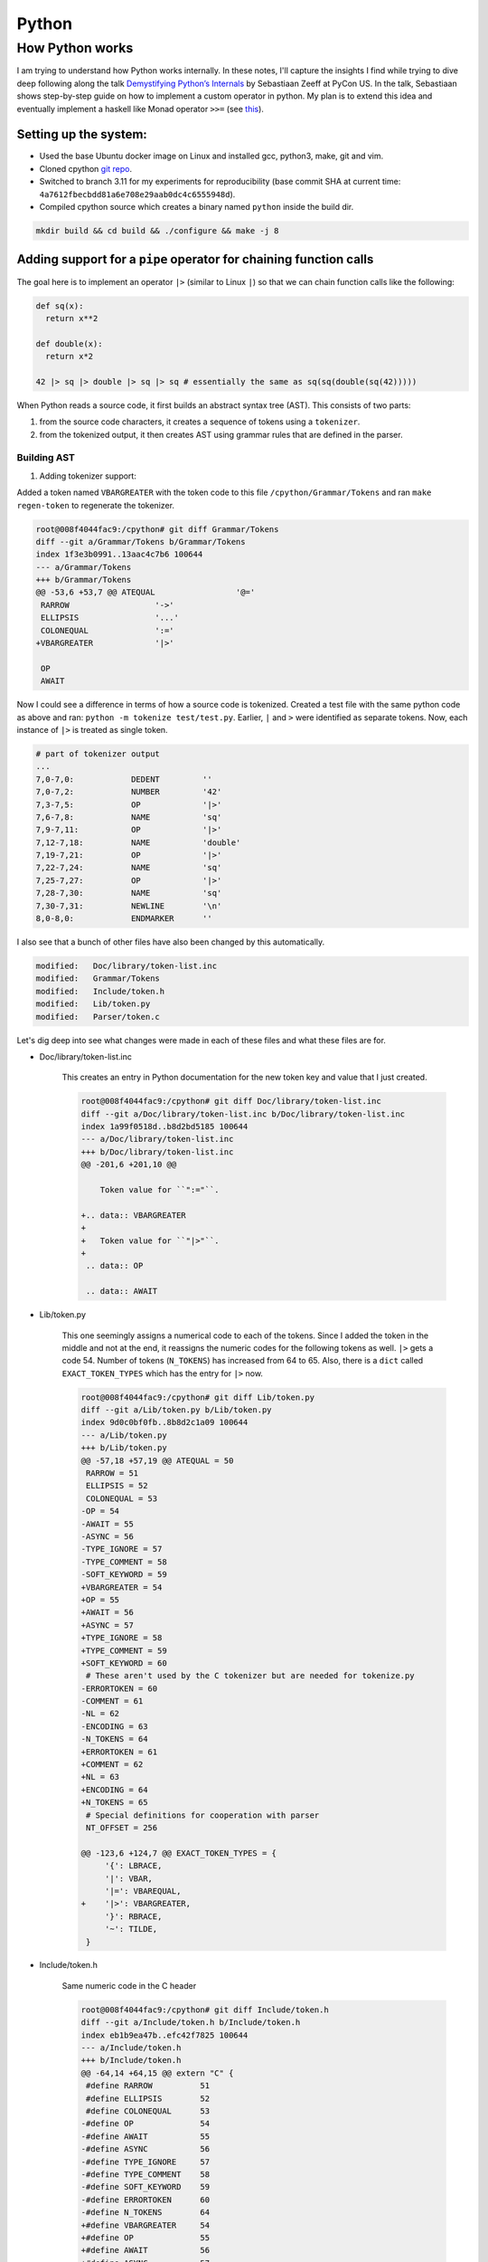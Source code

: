 Python
#####################################

How Python works
******************************
I am trying to understand how Python works internally. In these notes, I'll capture the insights I find while trying to dive deep following along the talk `Demystifying Python’s Internals <https://www.youtube.com/watch?v=HYKGZunmF50>`_ by Sebastiaan Zeeff at PyCon US. In the talk, Sebastiaan shows step-by-step guide on how to implement a custom operator in python. My plan is to extend this idea and eventually implement a haskell like Monad operator ``>>=`` (see `this <http://learnyouahaskell.com/a-fistful-of-monads>`_).

Setting up the system:
============================
* Used the base Ubuntu docker image on Linux and installed gcc, python3, make, git and vim.
* Cloned cpython `git repo <https://github.com/python/cpython.git>`_.
* Switched to branch 3.11 for my experiments for reproducibility (base commit SHA at current time: ``4a7612fbecbdd81a6e708e29aab0dc4c6555948d``).
* Compiled cpython source which creates a binary named ``python`` inside the build dir.

.. code-block:: bash

  mkdir build && cd build && ./configure && make -j 8

Adding support for a ``pipe`` operator for chaining function calls
====================================================================================
The goal here is to implement an operator ``|>`` (similar to Linux ``|``) so that we can chain function calls like the following:

.. code-block:: python

    def sq(x):
      return x**2

    def double(x):
      return x*2

    42 |> sq |> double |> sq |> sq # essentially the same as sq(sq(double(sq(42)))))

When Python reads a source code, it first builds an abstract syntax tree (AST). This consists of two parts:

#. from the source code characters, it creates a sequence of tokens using a ``tokenizer``.
#. from the tokenized output, it then creates AST using grammar rules that are defined in the parser.

Building AST
-------------------------
#. Adding tokenizer support: 

Added a token named ``VBARGREATER`` with the token code to this file ``/cpython/Grammar/Tokens`` and ran ``make regen-token`` to regenerate the tokenizer.

.. code-block:: bash

    root@008f4044fac9:/cpython# git diff Grammar/Tokens
    diff --git a/Grammar/Tokens b/Grammar/Tokens
    index 1f3e3b0991..13aac4c7b6 100644
    --- a/Grammar/Tokens
    +++ b/Grammar/Tokens
    @@ -53,6 +53,7 @@ ATEQUAL                 '@='
     RARROW                  '->'
     ELLIPSIS                '...'
     COLONEQUAL              ':='
    +VBARGREATER             '|>'

     OP
     AWAIT

Now I could see a difference in terms of how a source code is tokenized. Created a test file with the same python code as above and ran: ``python -m tokenize test/test.py``. Earlier, ``|`` and ``>`` were identified as separate tokens. Now, each instance of ``|>`` is treated as single token.

.. code-block:: bash

    # part of tokenizer output
    ...
    7,0-7,0:            DEDENT         ''
    7,0-7,2:            NUMBER         '42'
    7,3-7,5:            OP             '|>'
    7,6-7,8:            NAME           'sq'
    7,9-7,11:           OP             '|>'
    7,12-7,18:          NAME           'double'
    7,19-7,21:          OP             '|>'
    7,22-7,24:          NAME           'sq'
    7,25-7,27:          OP             '|>'
    7,28-7,30:          NAME           'sq'
    7,30-7,31:          NEWLINE        '\n'
    8,0-8,0:            ENDMARKER      ''

I also see that a bunch of other files have also been changed by this automatically.

.. code-block:: bash

    modified:   Doc/library/token-list.inc
    modified:   Grammar/Tokens
    modified:   Include/token.h
    modified:   Lib/token.py
    modified:   Parser/token.c

Let's dig deep into see what changes were made in each of these files and what these files are for.

* Doc/library/token-list.inc

    This creates an entry in Python documentation for the new token key and value that I just created.

    .. code-block:: bash

        root@008f4044fac9:/cpython# git diff Doc/library/token-list.inc
        diff --git a/Doc/library/token-list.inc b/Doc/library/token-list.inc
        index 1a99f0518d..b8d2bd5185 100644
        --- a/Doc/library/token-list.inc
        +++ b/Doc/library/token-list.inc
        @@ -201,6 +201,10 @@

            Token value for ``":="``.

        +.. data:: VBARGREATER
        +
        +   Token value for ``"|>"``.
        +
         .. data:: OP

         .. data:: AWAIT

* Lib/token.py

    This one seemingly assigns a numerical code to each of the tokens. Since I added the token in the middle and not at the end, it reassigns the numeric codes for the following tokens as well. ``|>`` gets a code 54. Number of tokens (``N_TOKENS``) has increased from 64 to 65. Also, there is a ``dict`` called ``EXACT_TOKEN_TYPES`` which has the entry for ``|>`` now.

    .. code-block:: bash

        root@008f4044fac9:/cpython# git diff Lib/token.py
        diff --git a/Lib/token.py b/Lib/token.py
        index 9d0c0bf0fb..8b8d2c1a09 100644
        --- a/Lib/token.py
        +++ b/Lib/token.py
        @@ -57,18 +57,19 @@ ATEQUAL = 50
         RARROW = 51
         ELLIPSIS = 52
         COLONEQUAL = 53
        -OP = 54
        -AWAIT = 55
        -ASYNC = 56
        -TYPE_IGNORE = 57
        -TYPE_COMMENT = 58
        -SOFT_KEYWORD = 59
        +VBARGREATER = 54
        +OP = 55
        +AWAIT = 56
        +ASYNC = 57
        +TYPE_IGNORE = 58
        +TYPE_COMMENT = 59
        +SOFT_KEYWORD = 60
         # These aren't used by the C tokenizer but are needed for tokenize.py
        -ERRORTOKEN = 60
        -COMMENT = 61
        -NL = 62
        -ENCODING = 63
        -N_TOKENS = 64
        +ERRORTOKEN = 61
        +COMMENT = 62
        +NL = 63
        +ENCODING = 64
        +N_TOKENS = 65
         # Special definitions for cooperation with parser
         NT_OFFSET = 256

        @@ -123,6 +124,7 @@ EXACT_TOKEN_TYPES = {
             '{': LBRACE,
             '|': VBAR,
             '|=': VBAREQUAL,
        +    '|>': VBARGREATER,
             '}': RBRACE,
             '~': TILDE,
         }

* Include/token.h

    Same numeric code in the C header

    .. code-block:: bash

        root@008f4044fac9:/cpython# git diff Include/token.h
        diff --git a/Include/token.h b/Include/token.h
        index eb1b9ea47b..efc42f7825 100644
        --- a/Include/token.h
        +++ b/Include/token.h
        @@ -64,14 +64,15 @@ extern "C" {
         #define RARROW          51
         #define ELLIPSIS        52
         #define COLONEQUAL      53
        -#define OP              54
        -#define AWAIT           55
        -#define ASYNC           56
        -#define TYPE_IGNORE     57
        -#define TYPE_COMMENT    58
        -#define SOFT_KEYWORD    59
        -#define ERRORTOKEN      60
        -#define N_TOKENS        64
        +#define VBARGREATER     54
        +#define OP              55
        +#define AWAIT           56
        +#define ASYNC           57
        +#define TYPE_IGNORE     58
        +#define TYPE_COMMENT    59
        +#define SOFT_KEYWORD    60
        +#define ERRORTOKEN      61
        +#define N_TOKENS        65
         #define NT_OFFSET       256

* Parser/token.c

    This has an array of token names ``_PyParser_TokenNames`` in which it adds the new token. In general, this file defines functions that returns numeric codes (as defined in ``token.h``). The functions are ``int PyToken_OneChar(int c1)``, ``int PyToken_TwoChars(int c1, int c2)`` and ``int PyToken_ThreeChars(int c1, int c2, int c3)``. For our case, it has added a new line of code inside ``PyToken_TwoChars`` in the switch statement to differentiate between ``|=`` (already existing token in Python) and ``|>``. This function is utilised in a giant function ``static int tok_get(struct tok_state *tok, const char **p_start, const char **p_end)`` inside ``Parser/tokenizer.c``.

    .. code-block:: bash

        root@008f4044fac9:/cpython# git diff Parser/token.c
        diff --git a/Parser/token.c b/Parser/token.c
        index 74bca0eff6..6c3ea72316 100644
        --- a/Parser/token.c
        +++ b/Parser/token.c
        @@ -60,6 +60,7 @@ const char * const _PyParser_TokenNames[] = {
             "RARROW",
             "ELLIPSIS",
             "COLONEQUAL",
        +    "VBARGREATER",
             "OP",
             "AWAIT",
             "ASYNC",
        @@ -184,6 +185,7 @@ PyToken_TwoChars(int c1, int c2)
             case '|':
                 switch (c2) {
                 case '=': return VBAREQUAL;
        +        case '>': return VBARGREATER;
                 }
                 break;
             }

Summary:

* Tokens are defined inside a config file ``Grammar/Tokens``
* The tokens are given a numeric code (defined in ``token.h``)
* Python uses a C functionality (as provided by ``tokenizer.c`` to tokenize the source code.
* The same numeric code and token name is copied inside a python file ``token.py``
